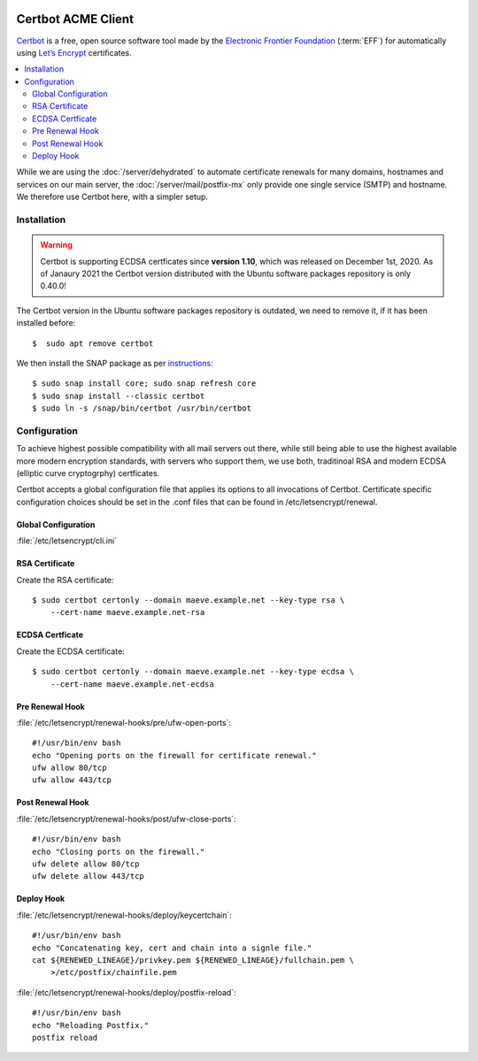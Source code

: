 
.. image:: certbot-logo.*
    :alt: Certbot Logo
    :align: right
    :height: 105px
    :width: 306px

Certbot ACME Client
===================

`Certbot <https://certbot.eff.org/>`_ is a free, open source software tool made
by the `Electronic Frontier Foundation <https://www.eff.org/>`_ (:term:`EFF`)
for automatically using `Let’s Encrypt <https://letsencrypt.org/>`_
certificates.

.. contents::
  :local:

While we are using the :doc:`/server/dehydrated` to automate certificate
renewals for many domains, hostnames and services on our main server, the
:doc:`/server/mail/postfix-mx` only provide one single service (SMTP) and
hostname. We therefore use Certbot here, with a simpler setup.


Installation
------------
.. warning::

    Certbot is supporting ECDSA certficates since **version 1.10**, which was
    released on December 1st, 2020. As of Janaury 2021 the Certbot version
    distributed with the Ubuntu software packages repository is only 0.40.0!

The Certbot version in the Ubuntu software packages repository is outdated, we
need to remove it, if it has been installed before::

    $  sudo apt remove certbot

We then install the SNAP package as per
`instructions <https://certbot.eff.org/lets-encrypt/ubuntufocal-other>`_::

    $ sudo snap install core; sudo snap refresh core
    $ sudo snap install --classic certbot
    $ sudo ln -s /snap/bin/certbot /usr/bin/certbot

Configuration
-------------

To achieve highest possible compatibility with all mail servers out there, while
still being able to use the highest available more modern encryption standards,
with servers who support them, we use both, traditinoal RSA and modern ECDSA
(elliptic curve cryptogrphy) certficates.

Certbot accepts a global configuration file that applies its options to all
invocations of Certbot. Certificate specific configuration choices should be set
in the .conf files that can be found in /etc/letsencrypt/renewal.


Global Configuration
^^^^^^^^^^^^^^^^^^^^

:file:`/etc/letsencrypt/cli.ini`

.. code-block:: ini
    :linenos:

    # Because we are using logrotate for greater flexibility, disable the
    # internal certbot logrotation.
    max-log-backups = 0

    # Options used in the renewal process
    [renewalparams]

    # This is a mail server. there is no webserver running here
    authenticator = standalone

    account = 0123456789abcdefg0123456789abcde
    server = https://acme-v02.api.letsencrypt.org/directory

    # Don't break our DANE TLSA DNS records, therefore don't create new keys,
    reuse_key = True


RSA Certificate
^^^^^^^^^^^^^^^

Create the RSA certificate::

    $ sudo certbot certonly --domain maeve.example.net --key-type rsa \
        --cert-name maeve.example.net-rsa


ECDSA Certficate
^^^^^^^^^^^^^^^^

Create the ECDSA certificate::

    $ sudo certbot certonly --domain maeve.example.net --key-type ecdsa \
        --cert-name maeve.example.net-ecdsa


Pre Renewal Hook
^^^^^^^^^^^^^^^^

:file:`/etc/letsencrypt/renewal-hooks/pre/ufw-open-ports`::

    #!/usr/bin/env bash
    echo "Opening ports on the firewall for certificate renewal."
    ufw allow 80/tcp
    ufw allow 443/tcp


Post Renewal Hook
^^^^^^^^^^^^^^^^^

:file:`/etc/letsencrypt/renewal-hooks/post/ufw-close-ports`::

    #!/usr/bin/env bash
    echo "Closing ports on the firewall."
    ufw delete allow 80/tcp
    ufw delete allow 443/tcp


Deploy Hook
^^^^^^^^^^^

:file:`/etc/letsencrypt/renewal-hooks/deploy/keycertchain`::

    #!/usr/bin/env bash
    echo "Concatenating key, cert and chain into a signle file."
    cat ${RENEWED_LINEAGE}/privkey.pem ${RENEWED_LINEAGE}/fullchain.pem \
        >/etc/postfix/chainfile.pem


:file:`/etc/letsencrypt/renewal-hooks/deploy/postfix-reload`::

    #!/usr/bin/env bash
    echo "Reloading Postfix."
    postfix reload

